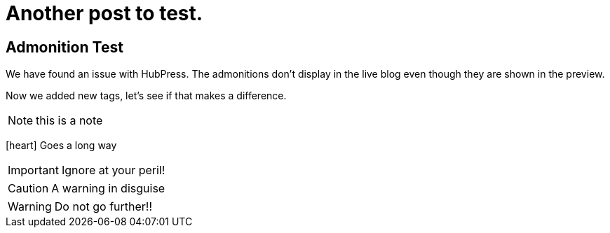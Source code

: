 = Another post to test.
:stem: latexmath
:icons: font

== Admonition Test

We have found an issue with HubPress. The admonitions don't display in the live blog even though they are shown in the preview.

Now we added new tags, let's see if that makes a difference.


NOTE: this is a note


icon:heart[] Goes a long way


IMPORTANT: Ignore at your peril!


CAUTION: A warning in disguise


WARNING: Do not go further!!